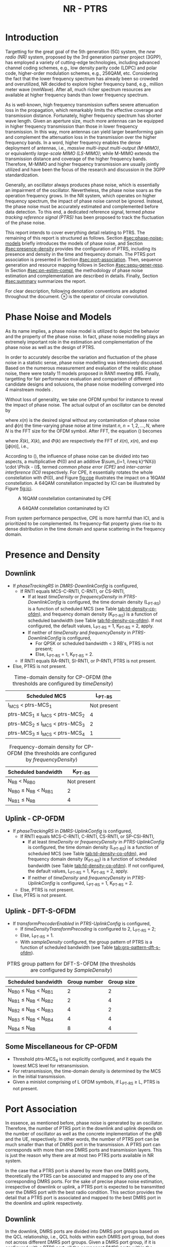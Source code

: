 #+TITLE: NR - PTRS

* Introduction
:PROPERTIES:
  :CUSTOM_ID: sec:intro
  :END:

Targetting for the great goal of the 5th generation (5G) system, the /new radio (NR)/ system, proposed by the 3rd generation partner project (3GPP), has employed a variety of cutting-edge technologies, including advanced channel coding schemes, e.g., low density parity code (LDPC) and polar code, higher-order modulation schemes, e.g., 256QAM, etc. Considering the fact that the lower frequency spectrum has already been so crowded and overutilized, NR decided to explore higher frequency band, e.g., million meter wave (mmWave). After all, much richer spectrum resources are available at higher frequency bands than lower frequency spectrum.

As is well-known, high frequency transmission suffers severe attenuation loss in the propagation, which remarkably limits the effective coverage and transmission distance. Fortunately, higher frequency spectrum has shorter wave length. Given an aperture size, much more antennas can be equipped in higher frequency transmission than those in lower frequency transmission. In this way, more antennas can yield larger beamforming gain and complement the attenuation loss in the transmission over the higher frequency bands. In a word, higher frequency enables the dense deployment of antennas, i.e., /massive multi-input multi-output (M-MIMO)/, or equivalently /large-scale MIMO (LS-MIMO)/; while M-MIMO extends the transmission distance and coverage of the higher frequency bands. Therefore, M-MIMO and higher frequency transmission are usually jointly utilized and have been the focus of the research and discussion in the 3GPP standardization.

Generally, an oscillator always produces phase noise, which is essentially an impairment of the oscillator. Nevertheless, the phase noise soars as the operation frequency grows. In the NR system, which operates on higher frequency spectrum, the impact of phase noise cannot be ignored. Instead, the phase noise must be accurately estimated and complemented before data detection. To this end, a dedicated reference signal, termed /phase tracking reference signal (PTRS)/ has been proposed to track the fluctuation of the phase noise.

This report intends to cover everything detail relating to PTRS. The remaining of this report is structured as follows. Section [[#sec:phase-noise-models]] briefly introduces the models of phase noise, and Section [[#sec:presence-density]] provides the configuration of PTRS, including its presence and density in the time and frequency domain. The PTRS port association is presented in Section [[#sec:port-association]]. Then, sequence generation and resource mapping follows in Section [[#sec:sequ-gener-reso]]. In Section [[#sec:pn-estim-compl]], the methodology of phase noise estimation and complementation are described in details. Finally, Section [[#sec:summary]] summarizes the report.

For clear description, following denotation conventions are adopted throughout the document. $\otimes$ is the operator of circular convolution.

* Phase Noise and Models
:PROPERTIES:
  :CUSTOM_ID: sec:phase-noise-models
  :END:

As its name implies, a phase noise model is utilized to depict the behavior and the property of the phase noise. In fact, phase noise modelling plays an extremely important role in the estimation and complementation of the phase noise as well as the design of PTRS.

In order to accurately describe the variation and fluctuation of the phase noise in a statistic sense, phase noise modelling was intensively discussed. Based on the numerous measurement and evaluation of the realistic phase noise, there were totally 11 models proposed in RAN1 meeting #85. Finally, targetting for fair performance evaluation and
comparison of different candidate designs and solusions, the phase noise modelling converged into 4 mainstream models \cite{r1-164041, r1-165005, r1-163984, mmmagic}.

Without loss of generality, we take one OFDM symbol for instance to reveal the impact of phase noise. The actual output of an oscillator can be denoted by
\begin{align}
  \widetilde{x}(n) = x(n) \cdot \exp[j\phi(n)], \label{eq:pn-time}
\end{align}
where $x(n)$ is the desired signal without any contamination of phase noise and $\phi(n)$ the time-varying phase noise at time instant $n$, $n = 1, 2, \ldots, N$, where $N$ is the FFT size for the OFDM symbol. After FFT, the equation (\ref{eq:pn-time}) becomes
\begin{align}
  \widetilde{X}(k) &= X(k) \otimes \Phi(k) \nonumber \\
  &= X(k) \cdot \Phi(0) + \sum_{i=1, i\neq k}^NX(i) \cdot \Phi(k - i), \label{eq:pn-freq}
\end{align}
where $\widetilde{X}(k)$, $X(k)$, and $\Phi(k)$ are respectively the FFT of $\widetilde{x}(n)$, $x(n)$, and $\exp[j\phi(n)]$, i.e.,
\begin{align*}
  \widetilde{X}(k) &= \sum_{n=1}^N \widetilde{x}(n) \cdot \exp\left(j\frac{2\pi}{N}kn\right) \\
  X(k) &= \sum_{n=1}^N x(n) \cdot \exp\left(j\frac{2\pi}{N}kn\right) \\
  \Phi(k) &= \sum_{n=1}^N \exp\left\{j\left[\phi(n) + \frac{2\pi}{N}kn\right]\right\}.
\end{align*}

According to (\ref{eq:pn-freq}), the influence of phase noise can be divided into two aspects, a multiplicative $\Phi(0)$ and an additive $\sum_{i=1, i\neq k}^NX(i) \cdot \Phi(k - i)$, termed /common phase error (CPE)/ and /inter-carrier interference (ICI)/ respectively. For CPE, it essentially rotates the whole constellation with $\Phi(0)$, and Figure [[fig:cpe]] illustrates the impact on a 16QAM constellation. A 64QAM constellation impacted by ICI can be illustrated by Figure [[fig:ici]].
#+CAPTION: A 16QAM constellation contaminated by CPE
#+NAME: fig:cpe
[[file:cpe.png]]

#+CAPTION: A 64QAM constellation contaminated by ICI
#+NAME: fig:ici
[[file:ici.png]]

From system performance perspective, CPE is more harmful than ICI, and is prioritized to be complemented. Its frequency-flat property gives rise to its dense distribution in the time domain and sparse scattering in the frequency domain.
* Presence and Density
:PROPERTIES:
  :CUSTOM_ID: sec:presence-density
  :END:
** Downlink
- If /phaseTrackingRS/ in /DMRS-DownlinkConfig/ is configured,
  + If RNTI equals MCS-C-RNTI, C-RNTI, or CS-RNTI,
    - If at least /timeDensity/ or /frequencyDensity/ in /PTRS-DownlinkConfig/ is configured, the time domain density (L_{PT-RS}) is a function of scheduled MCS (see Table [[tab:td-density-cp-ofdm]]), and frequency domain density (K_{PT-RS}) is a function of scheduled bandwidth (see Table [[tab:fd-density-cp-ofdm]]). If not configured, the default values, L_{PT-RS} = 1, K_{PT-RS} = 2, apply.
    - If neither of /timeDensity/ and /frequencyDensity/ in /PTRS-DownlinkConfig/ is configured,
      + For QPSK or scheduled bandwidth < 3 RB's, PTRS is not present;
      + Else, L_{PT-RS} = 1, K_{PT-RS} = 2.
  + If RNTI equals RA-RNTI, SI-RNTI, or P-RNTI, PTRS is not present.
- Else, PTRS is not present.

#+CAPTION: Time-domain density for CP-OFDM (the thresholds are configured by /timeDensity/)
#+NAME: tab:td-density-cp-ofdm
| Scheduled MCS                       | L_{PT-RS}   |
|-------------------------------------+-------------|
| I_{MCS} < ptrs-MCS_1                | Not present |
| ptrs-MCS_1 \le I_{MCS} < ptrs-MCS_2 | 4           |
| ptrs-MCS_2 \le I_{MCS} < ptrs-MCS_3 | 2           |
| ptrs-MCS_3 \le I_{MCS} < ptrs-MCS_4 | 1           |

#+CAPTION: Frequency-domain density for CP-OFDM (the thresholds are configured by /frequencyDensity/)
#+NAME: tab:fd-density-cp-ofdm
| Scheduled bandwidth          |   K_{PT-RS} |
|------------------------------+-------------|
| N_{RB} < N_{RB0}             | Not present |
| N_{RB0} \le N_{RB} < N_{RB1} |           2 |
| N_{RB1} \le N_{RB}           |           4 |
** Uplink - CP-OFDM
- If /phaseTrackingRS/ in /DMRS-UplinkConfig/ is configured,
  + If RNTI equals MCS-C-RNTI, C-RNTI, CS-RNTI, or SP-CSI-RNTI,
    - If at least /timeDensity/ or /frequencyDensity/ in /PTRS-UplinkConfig/ is configured, the time domain density (L_{PT-RS}) is a function of scheduled MCS (see Table [[tab:td-density-cp-ofdm]]), and frequency domain density (K_{PT-RS}) is a function of scheduled bandwidth (see Table [[tab:fd-density-cp-ofdm]]). If not configured, the default values, L_{PT-RS} = 1, K_{PT-RS} = 2, apply.
    - If neither of /timeDensity/ and /frequencyDensity/ in /PTRS-UplinkConfig/ is configured, L_{PT-RS} = 1, K_{PT-RS} = 2.
  + Else, PTRS is not present.
- Else, PTRS is not present.
** Uplink - DFT-S-OFDM
- If /transformPrecoderEnabled/ in /PTRS-UplinkConfig/ is configured,
  + If /timeDensityTransformPrecoding/ is configured to 2, L_{PT-RS} = 2;
  + Else, L_{PT-RS} = 1.
  + With /sampleDensity/ configured, the group pattern of PTRS is a function of scheduled bandwidth (see Table [[tab:grp-pattern-dft-s-ofdm]]).

#+CAPTION: PTRS group pattern for DFT-S-OFDM (the thresholds are configured by /SampleDensity/)
#+NAME: tab:grp-pattern-dft-s-ofdm
| Scheduled bandwidth          | Group number | Group size |
|------------------------------+--------------+------------|
| N_{RB0} \le N_{RB} < N_{RB1} |            2 |          2 |
| N_{RB1} \le N_{RB} < N_{RB2} |            2 |          4 |
| N_{RB2} \le N_{RB} < N_{RB3} |            4 |          2 |
| N_{RB3} \le N_{RB} < N_{RB4} |            4 |          4 |
| N_{RB4} \le N_{RB}           |            8 |          4 |
** Some Miscellaneous for CP-OFDM
- Threshold ptrs-MCS_4 is not explicitly configured, and it equals the lowest MCS level for retransmission.
- For retransmission, the time-domain density is determined by the MCS in the initial transmission.
- Given a minislot comprising of L OFDM symbols, if L_{PT-RS} \ge L, PTRS is not present.
* Port Association
:PROPERTIES:
  :CUSTOM_ID: sec:port-association
  :END:
In essence, as mentioned before, phase noise is generated by an oscillator. Therefore, the number of PTRS port in the downlink and uplink depends on the number of oscillator as well as the concrete implementation of the gNB and the UE, respectively. In other words, the number of PTRS port can be much smaller than that of DMRS port in the transmission. A PTRS port can corresponds with more than one DMRS ports and transmission layers. This is just the reason why there are at most two PTRS ports available in NR system.

In the case that a PTRS port is shared by more than one DMRS ports, theoretically the PTRS can be associated and mapped to any one of the corresponding DMRS ports. For the sake of precise phase noise estimation, irrespective of downlink or uplink, a PTRS port is expected to be transmitted over the DMRS port with the best radio condition. This section provides the detail that a PTRS port is associated and mapped to the best DMRS port in the downlink and uplink respectively.
** Downlink
   :PROPERTIES:
   :CUSTOM_ID: downlink
   :END:

In the downlink, DMRS ports are divided into DMRS port groups based on the QCL relationship, i.e., QCL holds within each DMRS port group, but does not across different DMRS port groups. Given a DMRS port group, if it is configured with a PTRS port, all the component DMRS ports within the DMRS port group share the configured PTRS port.

As stated before, a PTRS port needs to be assocated and mapped to a unique DMRS port with the strongest transmission quality in the one or two corresponding DMRS port groups. For a gNB, it has to understand which DMRS port or which PDSCH layer is the target for PTRS port association. To this end, a UE reports a /layer index (LI)/ to its serving gNB.

With the LI at hand, a gNB can associate the PTRS port to the strongest DMRS port before transmission. At the UE side, it also requires the knowledge of the DMRS port carrying PTRS port. Otherwise, it cannot locate the PTRS port and determine the exact port index of the carrying DMRS port, since the processing relating to PTRS usually precedes that of DMRS, i.e., phase noise must be estimated and complemented first before any time domain interpolation in the DMRS-based channel estimation, e.g., 2-dimension MMSE.

If explicit signaling is adopted to indicate the PTRS port association, e.g., introducing a dedicated field in the downlink DCI, additional signalling will be involved. From overhead reduction perspective, compared to explict signalling, implicit indication is more encouraged and preferred. Considering the fact that there are not CRS any longer and all the PDSCH layers are transmitted based on DMRS in the NR system, each PDSCH transmission is absolutely transparent to the target UE. In this case, a gNB can flexibly permute and reorder the PDSCH layers by exchanging the columns of the precoding matrix. What is more, such kind of behavior is a completely gNB implementation related issue, and consequently no specification effort is needed. In this way, in order to avoid the introduction of additional overhead for PTRS port association, a gNB can permute the precoding vector corresponding to the strongest DMRS port to a specific column position first and then map the PTRS port to the DMRS port corresponding to the aforementioned precoding vector. Without loss of generality, first column is selected as the specific column and the corresponding DMRS port which has the lowest port index in the DMRS port group is utilized to carry the PTRS port.
*** One PTRS port
    :PROPERTIES:
    :CUSTOM_ID: one-ptrs-port
    :END:

If a UE is configured with one PTRS port, then the UE can be scheduled with one or two DMRS port group(s). The PTRS port association depends on the number of codeword scheduled for the UE, i.e.,
- In single-codeword case, the PTRS port is associated to the DMRS port with the lowest port index.
- In double-codeword case, the PTRS port is associated to the lowest-indexed DMRS port within the DMRS port group with higher MCS. Particularly, if the two codewords have equal MCS, the PTRS port is associated to the lowest-indexed DMRS port corresponding to the first codeword, i.e., codeword 0.

In the case of two DMRS port groups, all the DMRS ports from the two DMRS port groups share the one PTRS port. Once the PTRS port is associated to a determined DMRS port, different types of QCL relationship are established between the PTRS port and the both DMRS port groups.
- The PTRS port and the DMRS port group containing the associated DMRS port are /Type-A/ and /Type-D/ QCLed.
- The PTRS port and the DMRS port group not containing the associated DMRS port are /Type-B/ QCLed.
*** Two PTRS ports
    :PROPERTIES:
    :CUSTOM_ID: two-ptrs-ports
    :END:
If a UE is configured with two PTRS ports, it is always scheduled with DMRS ports from two DMRS port groups. Each PTRS port corresponds with one DMRS port group, and is associated to the DMRS port with the lowest port index within its corresponding DMRS port group. Moreover, each PTRS and its corresponding DMRS port group are Type-A and Type-D QCLed.
** TODO Uplink
   :PROPERTIES:
   :CUSTOM_ID: uplink
   :END:
* TODO Sequence Generation and Resource Mapping
:PROPERTIES:
  :CUSTOM_ID: sec:sequ-gener-reso
  :END:
* Phase Noise Estimation and Complementation
:PROPERTIES:
  :CUSTOM_ID: sec:pn-estim-compl
  :END:
Due to its non-selective nature in the frequency domain, phase noise is estimated in the frequency domain through the whole bandwidth scheduled, and then interpolation is performed in the time domain for the CP-OFDM or DFT-S-OFDM symbols without PTRS. The procedure is different for different waveforms. Hence, the procedure is presented in details for CP-OFDM based and DFT-S-OFDM based transmission, respectively.
** CP-OFDM
   :PROPERTIES:
   :CUSTOM_ID: cp-ofdm
   :END:
For clear description, taking a PTRS port for instance, we suppose that a PTRS symbol $x_{m, n}$ is transmitted over its associated DMRS port on a RE $(k_m, l_n)$, which corresponds to subcarrier $k_m$ and OFDM symbol $l_n$, i.e.,
\begin{align}
  y_{k_m, l_n} = H_{k_m, l_n} e^{j\theta_{l_n}} x_{m,n} + n_{k_m, l_n}, \quad m = 1, 2, \ldots, M; n = 1, 2, \ldots, N,
\end{align}
where $y_{k_m, l_n}$, $H_{k_m, l_n}$, and $n_{k_m, l_n}$ are the received signal, channel fading, and the additive white Gaussian noise on RE $(k_m, l_n)$, respectively; $\theta_{l_n}$ represents the phase noise on $l_n$ th OFDM symbol.

Since phase noise fluctuates as time, the impairment of phase noise can be completely complemented by a phase difference relative to a reference. Without loss of generality, we identify the phase noise on the first PTRS symbol as the reference, and the phase noise on the symbol is zero, i.e. $\theta_{l_1} = 0$. Then, the phase noise on PTRS symbol $l_n$ can be estimated according to
\begin{align}
  \hat{\theta}_{l_n} = \arg \sum_{m=1}^M \dfrac{y_{k_m, l_n}x_{m, n}^*}{y_{k_m, l_1}x_{m, 1}^*}, \quad n = 2, 3, \ldots, N.
\end{align}
Then, if the time density of the PTRS is less than 1, i.e., $L_\text{PTRS} > 1$, the phase noise of the OFDM symbols without PTRS can be obtained by interpolation.
** DFT-S-OFDM
   :PROPERTIES:
   :CUSTOM_ID: dft-s-ofdm
   :END:
In DFT-S-OFDM case, which is different from CP-OFDM waveform, the PTRS samples are inserted into PUSCH samples before the DFT operation, i.e., in the time domain. Accordingly, the phase noise should also be estimated and complemented in the time domain, i.e., after the IDFT processing. Taking $X$ PTRS groups/chunks with each comprised of $K$ samples for instance, the received signal can be expressed as
\begin{align}
  r_{m, g, l_n} = h_{m, g, l_n} e^{j\theta_{m, g, l_n}} x_{m, g, l_n} + n_{m, g, l_n}, \quad m = 1, 2, \ldots, K; g = 1, 2, \ldots, X,
\end{align}
where the subscript tuple $(m, g, l_n)$ means $m$ th sample position within $g$ th PTRS group in DFT-S-OFDM symbol $l_n$; accordingly, $x_{m, g, l_n}$, $\theta_{m, g, l_n}$, $r_{m, g, l_n}$, $h_{m, g, l_n}$, and $n_{m, g, l_n}$ are the PTRS sample, the phase noise, the received signal (after IDFT), the effective channel fading and the effective additive white Gaussian noise at the sample position.
* TODO Summary
:PROPERTIES:
  :CUSTOM_ID: sec:summary
  :END:
